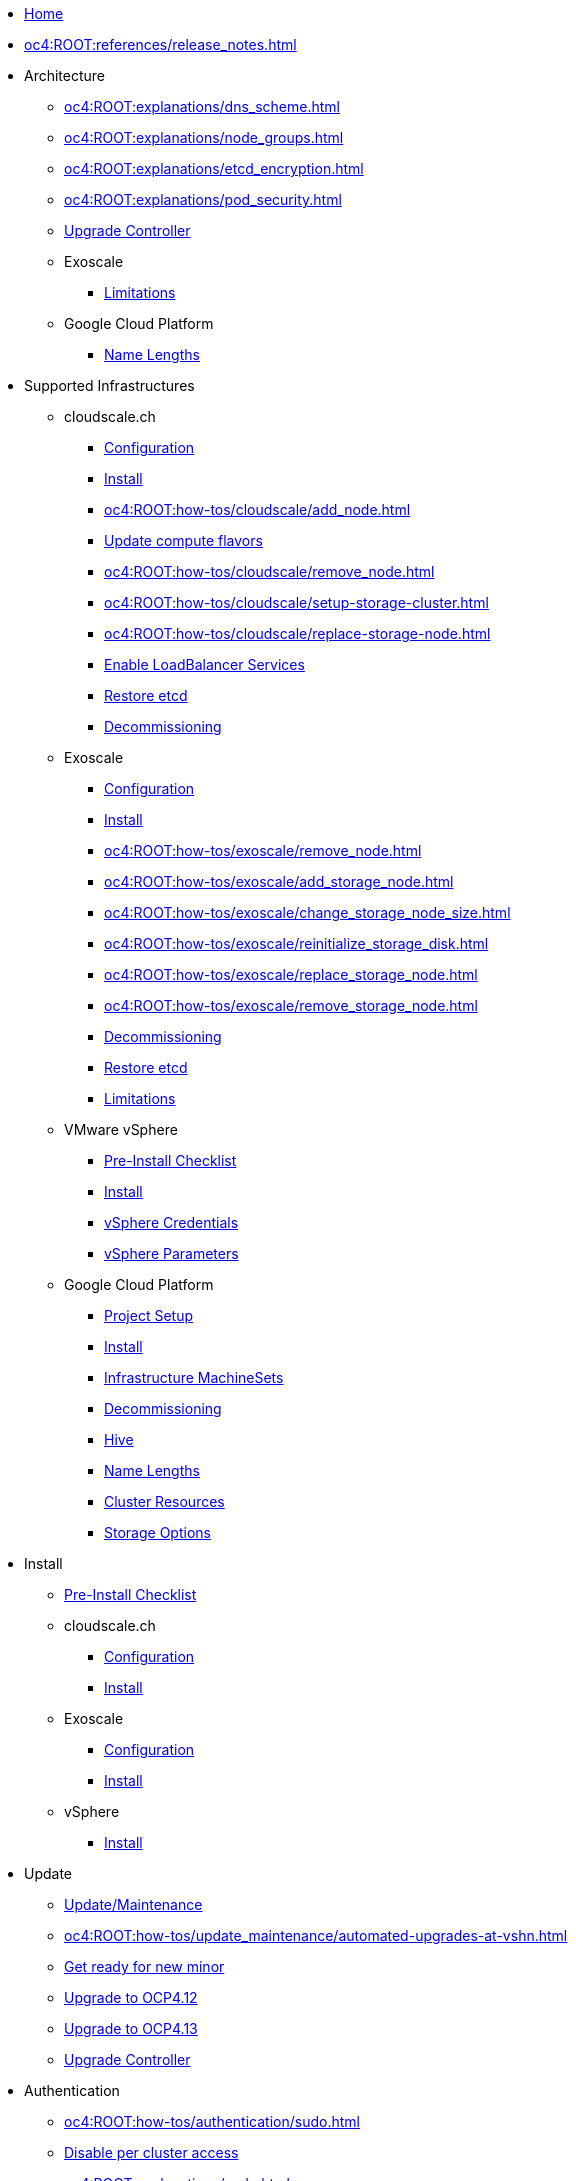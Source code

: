 * xref:index.adoc[Home]

* xref:oc4:ROOT:references/release_notes.adoc[]

// TODO Consider to add a "Getting Started" section

* Architecture
** xref:oc4:ROOT:explanations/dns_scheme.adoc[]
** xref:oc4:ROOT:explanations/node_groups.adoc[]
** xref:oc4:ROOT:explanations/etcd_encryption.adoc[]
** xref:oc4:ROOT:explanations/pod_security.adoc[]
** xref:oc4:ROOT:references/architecture/upgrade_controller.adoc[Upgrade Controller]

** Exoscale
*** xref:oc4:ROOT:explanations/exoscale/limitations.adoc[Limitations]

** Google Cloud Platform
*** xref:oc4:ROOT:explanations/gcp/name_lengths.adoc[Name Lengths]

* Supported Infrastructures

** cloudscale.ch
*** xref:oc4:ROOT:references/cloudscale/config.adoc[Configuration]
*** xref:oc4:ROOT:how-tos/cloudscale/install.adoc[Install]
// Node management
*** xref:oc4:ROOT:how-tos/cloudscale/add_node.adoc[]
*** xref:oc4:ROOT:how-tos/cloudscale/update_compute_flavors.adoc[Update compute flavors]
*** xref:oc4:ROOT:how-tos/cloudscale/remove_node.adoc[]
// Storage add-on
*** xref:oc4:ROOT:how-tos/cloudscale/setup-storage-cluster.adoc[]
*** xref:oc4:ROOT:how-tos/cloudscale/replace-storage-node.adoc[]

*** xref:oc4:ROOT:how-tos/cloudscale/enable-loadbalancer-service.adoc[Enable LoadBalancer Services]
*** xref:oc4:ROOT:how-tos/cloudscale/recover-etcd.adoc[Restore etcd]
*** xref:oc4:ROOT:how-tos/cloudscale/decommission.adoc[Decommissioning]

** Exoscale
*** xref:oc4:ROOT:references/exoscale/config.adoc[Configuration]
*** xref:oc4:ROOT:how-tos/exoscale/install.adoc[Install]
// Node management
*** xref:oc4:ROOT:how-tos/exoscale/remove_node.adoc[]
// Storage cluster
*** xref:oc4:ROOT:how-tos/exoscale/add_storage_node.adoc[]
*** xref:oc4:ROOT:how-tos/exoscale/change_storage_node_size.adoc[]
*** xref:oc4:ROOT:how-tos/exoscale/reinitialize_storage_disk.adoc[]
*** xref:oc4:ROOT:how-tos/exoscale/replace_storage_node.adoc[]
*** xref:oc4:ROOT:how-tos/exoscale/remove_storage_node.adoc[]

*** xref:oc4:ROOT:how-tos/exoscale/decommission.adoc[Decommissioning]
*** xref:oc4:ROOT:how-tos/exoscale/recover-etcd.adoc[Restore etcd]
*** xref:oc4:ROOT:explanations/exoscale/limitations.adoc[Limitations]

** VMware vSphere
*** xref:oc4:ROOT:how-tos/vsphere/pre-install-checklist.adoc[Pre-Install Checklist]
*** xref:oc4:ROOT:how-tos/vsphere/install.adoc[Install]
*** xref:oc4:ROOT:how-tos/vsphere/change-vsphere-creds.adoc[vSphere Credentials]
*** xref:oc4:ROOT:how-tos/vsphere/change-vsphere-params.adoc[vSphere Parameters]

** Google Cloud Platform
*** xref:oc4:ROOT:how-tos/gcp/project.adoc[Project Setup]
*** xref:oc4:ROOT:how-tos/gcp/install.adoc[Install]
*** xref:oc4:ROOT:how-tos/gcp/infrastructure_machineset.adoc[Infrastructure MachineSets]
*** xref:oc4:ROOT:how-tos/destroy/gcp.adoc[Decommissioning]
*** xref:oc4:ROOT:how-tos/gcp/hive.adoc[Hive]
*** xref:oc4:ROOT:explanations/gcp/name_lengths.adoc[Name Lengths]
*** xref:oc4:ROOT:references/resources/gcp.adoc[Cluster Resources]
*** xref:oc4:ROOT:references/storage/gcp.adoc[Storage Options]

* Install
** xref:oc4:ROOT:how-tos/generic-pre-install-checklist.adoc[Pre-Install Checklist]

** cloudscale.ch
*** xref:oc4:ROOT:references/cloudscale/config.adoc[Configuration]
*** xref:oc4:ROOT:how-tos/cloudscale/install.adoc[Install]

** Exoscale
*** xref:oc4:ROOT:references/exoscale/config.adoc[Configuration]
*** xref:oc4:ROOT:how-tos/exoscale/install.adoc[Install]

** vSphere
*** xref:oc4:ROOT:how-tos/vsphere/install.adoc[Install]

* Update
** xref:oc4:ROOT:how-tos/update_maintenance.adoc[Update/Maintenance]
** xref:oc4:ROOT:how-tos/update_maintenance/automated-upgrades-at-vshn.adoc[]
** xref:oc4:ROOT:how-tos/new_minor.adoc[Get ready for new minor]
** xref:oc4:ROOT:how-tos/update_maintenance/v_4_12.adoc[Upgrade to OCP4.12]
** xref:oc4:ROOT:how-tos/update_maintenance/v_4_13.adoc[Upgrade to OCP4.13]
** xref:oc4:ROOT:references/architecture/upgrade_controller.adoc[Upgrade Controller]

// Support
// Web console
// CLI tools
// Security and compliance


* Authentication
** xref:oc4:ROOT:how-tos/authentication/sudo.adoc[]
** xref:oc4:ROOT:how-tos/authentication/disable-access.adoc[Disable per cluster access]
** xref:oc4:ROOT:explanations/sudo.adoc[]

// Networking

* Ingress
** xref:oc4:ROOT:how-tos/ingress/self-signed-ingress-cert.adoc[]


* Storage
** xref:oc4:ROOT:how-tos/storage/change-luks-key.adoc[Change LUKS Key]

** cloudscale.ch
*** xref:oc4:ROOT:how-tos/cloudscale/setup-storage-cluster.adoc[]
*** xref:oc4:ROOT:how-tos/cloudscale/replace-storage-node.adoc[]

** Exoscale
*** xref:oc4:ROOT:how-tos/exoscale/add_storage_node.adoc[]
*** xref:oc4:ROOT:how-tos/exoscale/change_storage_node_size.adoc[]
*** xref:oc4:ROOT:how-tos/exoscale/reinitialize_storage_disk.adoc[]
*** xref:oc4:ROOT:how-tos/exoscale/replace_storage_node.adoc[]
*** xref:oc4:ROOT:how-tos/exoscale/remove_storage_node.adoc[]

** Google Cloud Platform
*** xref:oc4:ROOT:references/storage/gcp.adoc[Storage Options]

// Registry

* Operators
** xref:oc4:ROOT:how-tos/operators/operator-deletion.adoc[]
** xref:oc4:ROOT:references/operators.adoc[]

// CI/CD
// Images
// Building applications
// Machine management

* Machine and Node Management

** cloudscale.ch
*** xref:oc4:ROOT:how-tos/cloudscale/add_node.adoc[]
*** xref:oc4:ROOT:how-tos/cloudscale/update_compute_flavors.adoc[Update compute flavors]
*** xref:oc4:ROOT:how-tos/cloudscale/remove_node.adoc[]

** Exoscale
*** xref:oc4:ROOT:how-tos/exoscale/remove_node.adoc[]

** Google Cloud Platform
*** xref:oc4:ROOT:how-tos/gcp/infrastructure_machineset.adoc[Infrastructure MachineSets]

// Windows Container Support for OpenShift
// Sandboxed Containers Support for OpenShift

* Logging
** xref:oc4:ROOT:how-tos/logging/increase-elasticsearch-storage-size.adoc[Increase Elasticsearch Storage Size]

* Monitoring
** xref:oc4:ROOT:explanations/cluster_monitoring.adoc[]
** xref:oc4:ROOT:explanations/slos.adoc[]
** xref:oc4:ROOT:how-tos/monitoring/global-monitoring.adoc[]
** xref:oc4:ROOT:how-tos/monitoring/handle_alerts.adoc[]
** xref:oc4:ROOT:how-tos/monitoring/remove_rules.adoc[]

// Scalability and performance
// Specialized hardware and driver enablement

* Backup and restore
** xref:oc4:ROOT:explanations/disaster_recovery.adoc[Limitations]
** xref:oc4:ROOT:how-tos/recover-from-backup.adoc[Recover Individual Objects]

// Migrating from version 3 to 4
// Migration Toolkit for Containers
// API reference
// Service Mesh
// Distributed tracing
// Virtualization
// Serverless

* Day two operations
** xref:oc4:ROOT:how-tos/update_maintenance.adoc[Update/Maintenance]
** xref:oc4:ROOT:how-tos/debug-nodes.adoc[Debugging Nodes]

** Runbooks
*** xref:oc4:ROOT:how-tos/monitoring/runbooks/maintenance_alerts.adoc[MaintenanceAlertFiring]
*** xref:oc4:ROOT:how-tos/monitoring/runbooks/prometheus_remotewrite.adoc[PrometheusRemoteWrite]

** cloudscale.ch
// Node management
*** xref:oc4:ROOT:how-tos/cloudscale/add_node.adoc[]
*** xref:oc4:ROOT:how-tos/cloudscale/update_compute_flavors.adoc[Update compute flavors]
*** xref:oc4:ROOT:how-tos/cloudscale/remove_node.adoc[]
// Storage add-on
*** xref:oc4:ROOT:how-tos/cloudscale/setup-storage-cluster.adoc[]
*** xref:oc4:ROOT:how-tos/cloudscale/replace-storage-node.adoc[]

*** xref:oc4:ROOT:how-tos/cloudscale/enable-loadbalancer-service.adoc[Enable LoadBalancer Services]

** Exoscale
// Node management
*** xref:oc4:ROOT:how-tos/exoscale/remove_node.adoc[]
// Storage cluster
*** xref:oc4:ROOT:how-tos/exoscale/add_storage_node.adoc[]
*** xref:oc4:ROOT:how-tos/exoscale/change_storage_node_size.adoc[]
*** xref:oc4:ROOT:how-tos/exoscale/reinitialize_storage_disk.adoc[]
*** xref:oc4:ROOT:how-tos/exoscale/replace_storage_node.adoc[]
*** xref:oc4:ROOT:how-tos/exoscale/remove_storage_node.adoc[]

* Decommissioning
** xref:oc4:ROOT:how-tos/cloudscale/decommission.adoc[cloudscale.ch]
** xref:oc4:ROOT:how-tos/exoscale/decommission.adoc[Exoscale]
** xref:oc4:ROOT:how-tos/destroy/gcp.adoc[Google Compute Cloud]

* Guidelines
** xref:oc4:ROOT:references/annotations.adoc[]
** xref:oc4:ROOT:references/labels.adoc[]
** xref:oc4:ROOT:references/projectsyn/developer.adoc[]

* Decisions
** xref:oc4:ROOT:explanations/decisions/machine-api.adoc[]
** xref:oc4:ROOT:explanations/decisions/maintenance-trigger.adoc[]
** xref:oc4:ROOT:explanations/decisions/maintenance-alerts.adoc[]
** xref:oc4:ROOT:explanations/decisions/syn-argocd-sharing.adoc[]
** xref:oc4:ROOT:explanations/decisions/multi-instance-argocd.adoc[]
** xref:oc4:ROOT:explanations/decisions/multi-team-alert-routing.adoc[]
** xref:oc4:ROOT:explanations/decisions/shipping-metrics-to-centralized-instance.adoc[]
